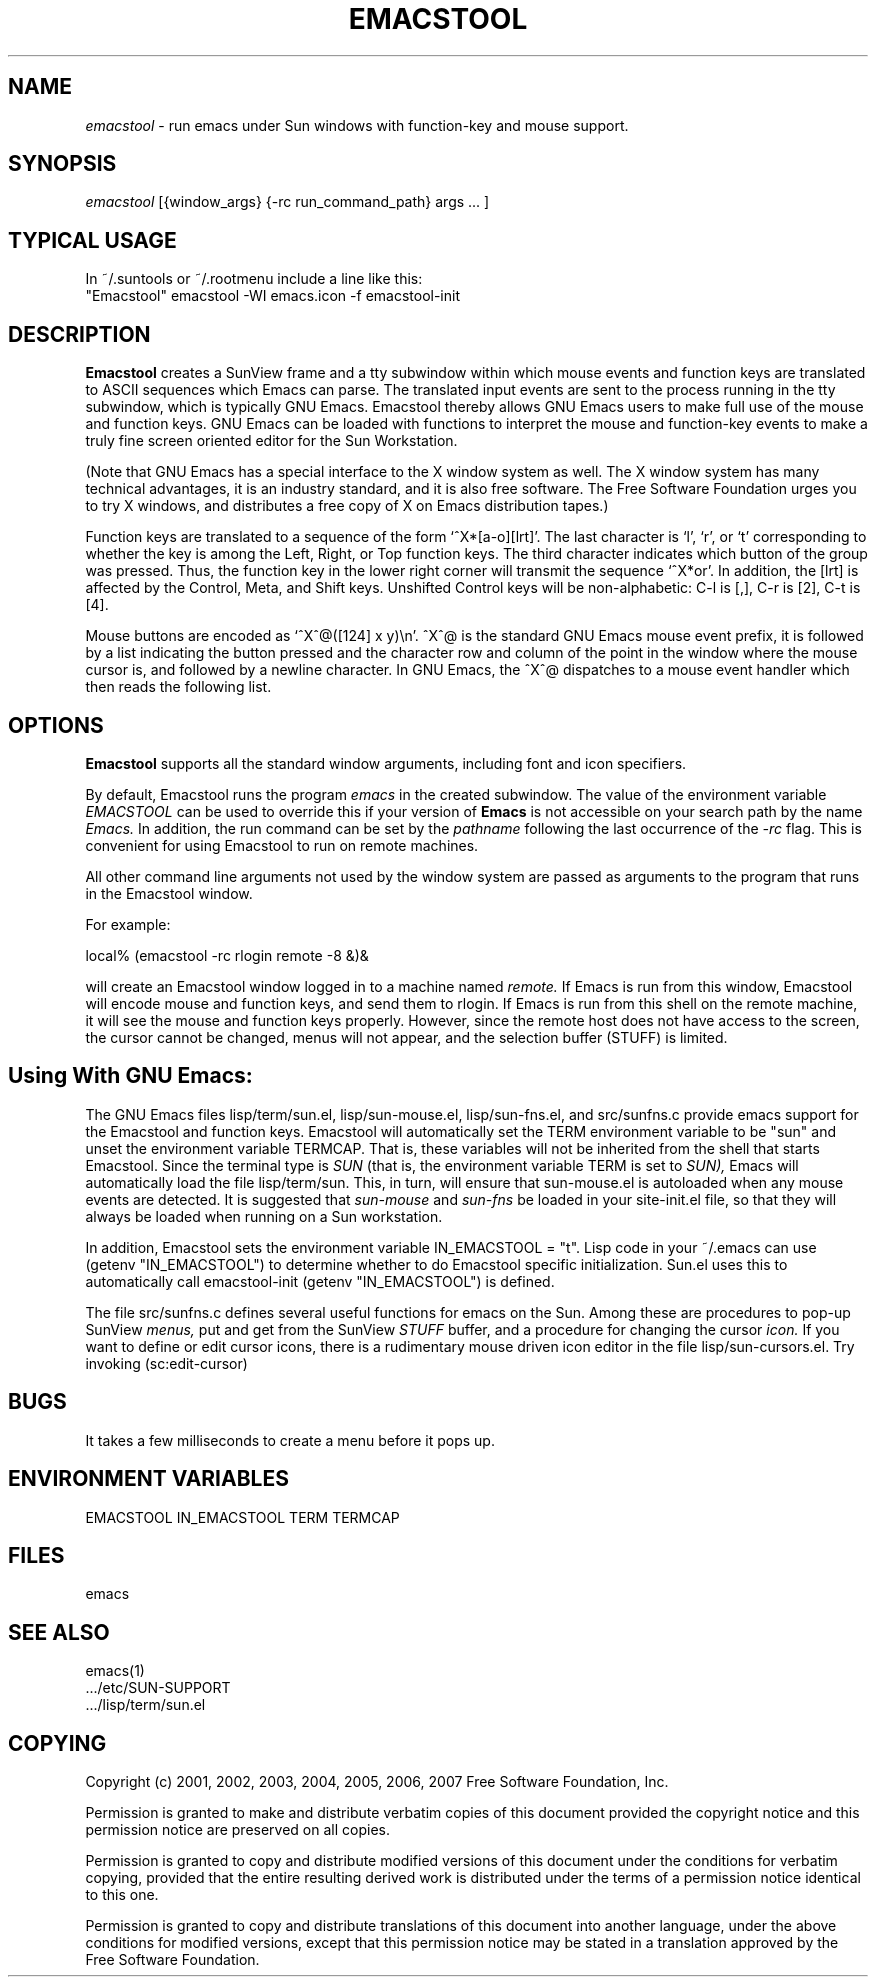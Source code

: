 .TH EMACSTOOL 1
.SH NAME
.I emacstool 
\- run emacs under Sun windows with function-key and mouse support.
.SH SYNOPSIS
.I emacstool
[{window_args} {-rc run_command_path} args ... ]
.SH TYPICAL USAGE
In ~/.suntools or ~/.rootmenu include a line like this:
.br
"Emacstool"     emacstool -WI emacs.icon -f emacstool-init
.SH DESCRIPTION
.B  Emacstool
creates a SunView frame and a tty subwindow within which mouse events
and function keys are translated to ASCII sequences which Emacs can
parse.  The translated input events are sent to the process running in
the tty subwindow, which is typically GNU Emacs.  Emacstool thereby
allows GNU Emacs users to make full use of the mouse and function keys.
GNU Emacs can be loaded with functions to interpret the mouse and
function-key events to make a truly fine screen oriented editor for
the Sun Workstation.
.PP
(Note that GNU Emacs has a special interface to the X window system as
well.  The X window system has many technical advantages, it is an
industry standard, and it is also free software.  The Free Software
Foundation urges you to try X windows, and distributes a free copy of
X on Emacs distribution tapes.)
.PP
Function keys are translated to a sequence of the form
`^X*[a-o][lrt]'.  The last character is `l', `r', or `t' corresponding
to whether the key is among the Left, Right, or Top function keys.
The third character indicates which button of the group
was pressed.  Thus, the function key in the lower right corner will
transmit the sequence `^X*or'.  In addition, the [lrt] is affected by
the Control, Meta, and Shift keys.  Unshifted Control keys will be
non-alphabetic: C-l is [,], C-r is [2], C-t is [4].
.PP 
Mouse buttons are encoded as `^X^@([124] x y)\\n'.  ^X^@ is the
standard GNU Emacs mouse event prefix, it is followed by a list
indicating the button pressed and the character row and column of the
point in the window where the mouse cursor is, and followed by a
newline character.  In GNU Emacs, the ^X^@ dispatches to a
mouse event handler which then reads the following list.
.SH OPTIONS
.B Emacstool
supports all the standard window arguments, including font and icon 
specifiers.  
.PP
By default, Emacstool runs the program 
.I emacs
in the created subwindow.  
The value of the environment variable 
.I EMACSTOOL
can be used to override this if your version of 
.B Emacs
is not accessible on your search path by the name 
.I Emacs.
In addition, the run command can be set by the 
.I pathname 
following the last occurrence of the
.I \-rc
flag.
This is convenient for using Emacstool to run on remote machines.
.PP
All other command line arguments not used by the window system are passed
as arguments to the program that runs in the Emacstool window.
.PP
For example: 
.PP
local% (emacstool -rc rlogin remote -8 &)&
.PP
will create an Emacstool window logged in to a machine named
.I remote.
If Emacs is run from this window, 
Emacstool will encode mouse and function keys, and send them to rlogin.
If Emacs is run from this shell on the remote machine, it will see
the mouse and function keys properly.
However, since the remote host does not have access to the screen,
the cursor cannot be changed, menus will not appear, and the selection
buffer (STUFF) is limited.
.SH Using With GNU Emacs:
The GNU Emacs files
lisp/term/sun.el,
lisp/sun-mouse.el, 
lisp/sun-fns.el, 
and 
src/sunfns.c
provide emacs support for the Emacstool and function keys.
Emacstool will automatically set the TERM environment variable to be "sun"
and unset the environment variable TERMCAP.  That is, these variables will
not be inherited from the shell that starts Emacstool.
Since the terminal type is
.I SUN
(that is, the environment variable TERM is set to 
.I SUN), 
Emacs will automatically load the file lisp/term/sun.
This, in turn, will ensure that sun-mouse.el is autoloaded when any mouse
events are detected.  It is suggested that 
.I sun-mouse 
and
.I sun-fns
be loaded in your site-init.el file, so that they will always be loaded
when running on a Sun workstation.
.PP
In addition, Emacstool sets the environment variable IN_EMACSTOOL = "t".
Lisp code in your ~/.emacs can use (getenv "IN_EMACSTOOL")
to determine whether to do Emacstool specific initialization.
Sun.el uses this to automatically call emacstool-init (getenv "IN_EMACSTOOL")
is defined.
.PP
The file src/sunfns.c defines several useful functions for emacs on
the Sun.  Among these are procedures to pop-up SunView 
.I menus, 
put and get from the SunView
.I STUFF
buffer, and a procedure for changing the cursor 
.I icon.
If you want to define or edit cursor icons, 
there is a rudimentary mouse driven icon editor in the file
lisp/sun-cursors.el.  Try invoking (sc:edit-cursor)
.SH BUGS
It takes a few milliseconds to create a menu before it pops up.
.SH ENVIRONMENT VARIABLES
EMACSTOOL
IN_EMACSTOOL
TERM
TERMCAP
.SH FILES
.DT
emacs
.SH "SEE ALSO"
emacs(1)
 .../etc/SUN-SUPPORT
 .../lisp/term/sun.el
.SH COPYING
Copyright 
.if t \(co
.if n (c)
2001, 2002, 2003, 2004, 2005, 2006, 2007  Free Software Foundation, Inc.
.PP
Permission is granted to make and distribute verbatim copies of this
document provided the copyright notice and this permission notice are
preserved on all copies.
.PP
Permission is granted to copy and distribute modified versions of
this document under the conditions for verbatim copying, provided that
the entire resulting derived work is distributed under the terms of
a permission notice identical to this one.
.PP
Permission is granted to copy and distribute translations of this
document into another language, under the above conditions for
modified versions, except that this permission notice may be stated
in a translation approved by the Free Software Foundation.

.\" arch-tag: a1f44815-5163-4026-89c1-4404e4b81d37
